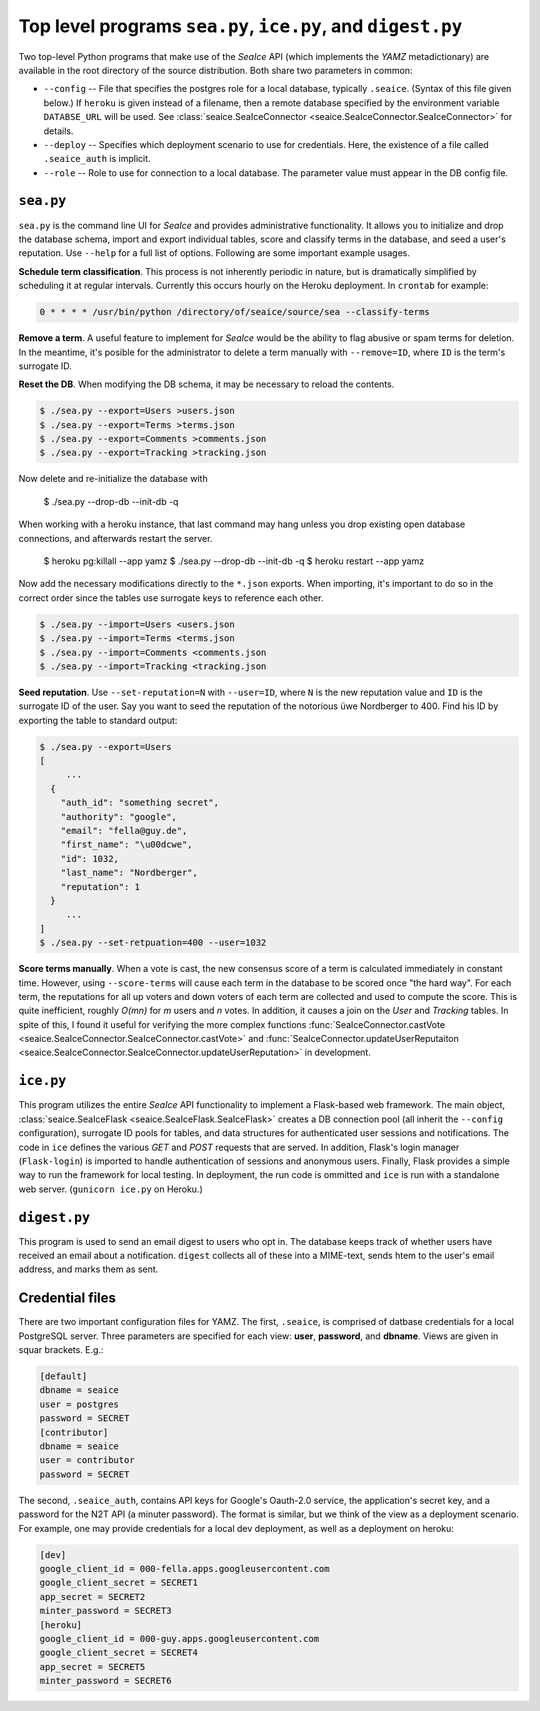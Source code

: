 .. SeaIce API documentation master file, created by
   sphinx-quickstart on Tue Jul 23 14:37:11 2013.

Top level programs ``sea.py``, ``ice.py``, and ``digest.py``
===================================================

Two top-level Python programs that make use of the *SeaIce* API (which
implements the *YAMZ* metadictionary) are available in the root directory
of the source distribution. Both share two parameters in common: 

* ``--config`` -- File that specifies the postgres role for a local database, 
  typically ``.seaice``. (Syntax of this file given below.) If ``heroku``
  is given instead of a filename, then a remote database specified by the 
  environment variable ``DATABSE_URL`` will be used. See 
  :class:`seaice.SeaIceConnector <seaice.SeaIceConnector.SeaIceConnector>`
  for details.

* ``--deploy`` -- Specifies which deployment scenario to use for credentials. 
  Here, the existence of a file called ``.seaice_auth`` is implicit. 

* ``--role`` -- Role to use for connection to a local database. The parameter
  value must appear in the DB config file. 

=======
``sea.py``
=======

``sea.py`` is the command line UI for *SeaIce* and provides administrative 
functionality. It allows you to initialize and drop the database schema, 
import and export individual tables, score and classify terms in the database, 
and seed a user's reputation. Use ``--help`` for a full list of options. 
Following are some important example usages. 

**Schedule term classification**. This process is not inherently periodic in 
nature, but is dramatically simplified by scheduling it at regular intervals. 
Currently this occurs hourly on the Heroku deployment. In ``crontab`` for 
example: 

.. code-block:: bash

  0 * * * * /usr/bin/python /directory/of/seaice/source/sea --classify-terms

**Remove a term**. A useful feature to implement for *SeaIce* would be the ability to flag 
abusive or spam terms for deletion. In the meantime, it's posible for the administrator 
to delete a term manually with ``--remove=ID``, where ``ID`` is the term's surrogate ID. 

**Reset the DB**. When modifying the DB schema, it may be necessary to reload the contents.   

.. code-block:: bash

  $ ./sea.py --export=Users >users.json
  $ ./sea.py --export=Terms >terms.json
  $ ./sea.py --export=Comments >comments.json
  $ ./sea.py --export=Tracking >tracking.json

Now delete and re-initialize the database with

  $ ./sea.py --drop-db --init-db -q

When working with a heroku instance, that last command may hang unless you
drop existing open database connections, and afterwards restart the server.

  $ heroku pg:killall --app yamz
  $ ./sea.py --drop-db --init-db -q
  $ heroku restart --app yamz

Now add the necessary modifications directly to the ``*.json`` exports. 
When importing, it's important to do so in the correct order since the 
tables use surrogate keys to reference each other. 

.. code-block:: bash

  $ ./sea.py --import=Users <users.json
  $ ./sea.py --import=Terms <terms.json
  $ ./sea.py --import=Comments <comments.json
  $ ./sea.py --import=Tracking <tracking.json
  
**Seed reputation**. Use ``--set-reputation=N`` with ``--user=ID``, where ``N`` is the 
new reputation value and ``ID`` is the surrogate ID of the user. Say you want to seed 
the reputation of the notorious üwe Nordberger to 400. Find his ID by exporting the table to 
standard output: 

.. code-block:: bash
 
  $ ./sea.py --export=Users 
  [
       ... 
    {
      "auth_id": "something secret",
      "authority": "google",
      "email": "fella@guy.de",
      "first_name": "\u00dcwe",
      "id": 1032,
      "last_name": "Nordberger",
      "reputation": 1
    }
       ... 
  ]
  $ ./sea.py --set-retpuation=400 --user=1032


**Score terms manually**. When a vote is cast, the new consensus score of a term is 
calculated immediately in constant time. However, using ``--score-terms`` will cause 
each term in the database to be scored once "the hard way". For each term, the reputations 
for all up voters and down voters of each term are collected and used to compute 
the score. This is quite inefficient, roughly *O(mn)* for *m* users and *n* votes. In 
addition, it causes a join on the *User* and *Tracking* tables. In spite of this, I found
it useful for verifying the more complex functions
:func:`SeaIceConnector.castVote <seaice.SeaIceConnector.SeaIceConnector.castVote>` and
:func:`SeaIceConnector.updateUserReputaiton <seaice.SeaIceConnector.SeaIceConnector.updateUserReputation>`
in development. 

=======
``ice.py``
=======

This program utilizes the entire *SeaIce* API functionality to implement a Flask-based 
web framework. The main object, :class:`seaice.SeaIceFlask <seaice.SeaIceFlask.SeaIceFlask>`
creates a DB connection pool (all inherit the ``--config`` configuration), surrogate ID pools for 
tables, and data structures for authenticated user sessions and notifications. The code in 
``ice`` defines the various *GET* and *POST* requests that are served. In addition, 
Flask's login manager (``Flask-login``) is imported to handle authentication of sessions and
anonymous users. Finally, Flask provides a simple way to run the framework for local testing. 
In deployment, the run code is ommitted and ``ice`` is run with a standalone web server. 
(``gunicorn ice.py`` on Heroku.) 


=======
``digest.py``
=======

This program is used to send an email digest to users who opt in. The database keeps track of
whether users have received an email about a notification. ``digest`` collects all of these 
into a MIME-text, sends htem to the user's email address, and marks them as sent. 

================
Credential files
================
There are two important configuration files for YAMZ. The first, ``.seaice``, is comprised of
datbase credentials for a local PostgreSQL server. Three parameters are specified for each 
view: **user**, **password**, and **dbname**. Views are given in squar brackets. E.g.: 

.. code-block:: text

  [default]
  dbname = seaice
  user = postgres
  password = SECRET
  [contributor]
  dbname = seaice
  user = contributor
  password = SECRET

The second, ``.seaice_auth``, contains API keys for Google's Oauth-2.0 service, the application's
secret key, and a password for the N2T API (a minuter password). The format is similar, but we 
think of the view as a deployment scenario. For example, one may provide credentials for a local
dev deployment, as well as a deployment on heroku: 

.. code-block:: text

  [dev]
  google_client_id = 000-fella.apps.googleusercontent.com
  google_client_secret = SECRET1
  app_secret = SECRET2
  minter_password = SECRET3
  [heroku]
  google_client_id = 000-guy.apps.googleusercontent.com
  google_client_secret = SECRET4
  app_secret = SECRET5
  minter_password = SECRET6


